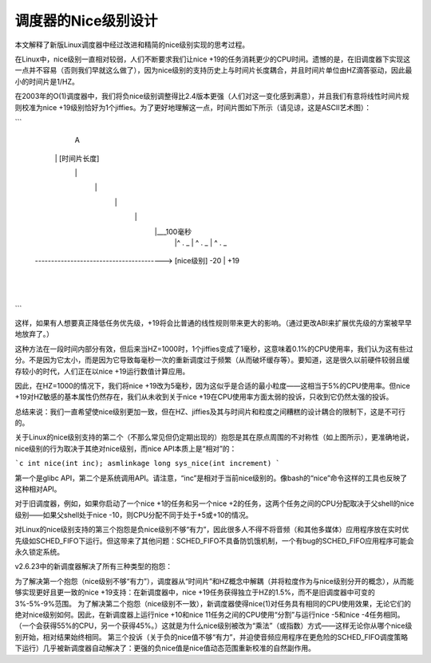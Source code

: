 =====================
调度器的Nice级别设计
=====================

本文解释了新版Linux调度器中经过改进和精简的nice级别实现的思考过程。

在Linux中，nice级别一直相对较弱，人们不断要求我们让nice +19的任务消耗更少的CPU时间。遗憾的是，在旧调度器下实现这一点并不容易（否则我们早就这么做了），因为nice级别的支持历史上与时间片长度耦合，并且时间片单位由HZ滴答驱动，因此最小的时间片是1/HZ。

在2003年的O(1)调度器中，我们将负nice级别调整得比2.4版本更强（人们对这一变化感到满意），并且我们有意将线性时间片规则校准为nice +19级别恰好为1个jiffies。为了更好地理解这一点，时间片图如下所示（请见谅，这是ASCII艺术图）：

```
                   A
             \     | [时间片长度]
              \    |
               \   |
                \  |
                 \ |
                  \|___100毫秒
                   |^ . _
                   |      ^ . _
                   |            ^ . _
 -*----------------------------------*-----> [nice级别]
 -20               |                +19
                   |
                   |
```

这样，如果有人想要真正降低任务优先级，+19将会比普通的线性规则带来更大的影响。（通过更改ABI来扩展优先级的方案被早早地放弃了。）

这种方法在一段时间内部分有效，但后来当HZ=1000时，1个jiffies变成了1毫秒，这意味着0.1%的CPU使用率，我们认为这有些过分。不是因为它太小，而是因为它导致每毫秒一次的重新调度过于频繁（从而破坏缓存等）。要知道，这是很久以前硬件较弱且缓存较小的时代，人们正在以nice +19运行数值计算应用。

因此，在HZ=1000的情况下，我们将nice +19改为5毫秒，因为这似乎是合适的最小粒度——这相当于5%的CPU使用率。但nice +19对HZ敏感的基本属性仍然存在，我们从未收到关于nice +19在CPU使用率方面太弱的投诉，只收到它仍然太强的投诉。

总结来说：我们一直希望使nice级别更加一致，但在HZ、jiffies及其与时间片和粒度之间糟糕的设计耦合的限制下，这是不可行的。

关于Linux的nice级别支持的第二个（不那么常见但仍定期出现的）抱怨是其在原点周围的不对称性（如上图所示），更准确地说，nice级别的行为取决于其绝对nice级别，而nice API本质上是“相对”的：

```c
int nice(int inc);
asmlinkage long sys_nice(int increment)
```

第一个是glibc API，第二个是系统调用API。请注意，“inc”是相对于当前nice级别的。像bash的“nice”命令这样的工具也反映了这种相对API。

对于旧调度器，例如，如果你启动了一个nice +1的任务和另一个nice +2的任务，这两个任务之间的CPU分配取决于父shell的nice级别——如果父shell处于nice -10，则CPU分配不同于处于+5或+10的情况。

对Linux的nice级别支持的第三个抱怨是负nice级别不够“有力”，因此很多人不得不将音频（和其他多媒体）应用程序放在实时优先级如SCHED_FIFO下运行。但这带来了其他问题：SCHED_FIFO不具备防饥饿机制，一个有bug的SCHED_FIFO应用程序可能会永久锁定系统。

v2.6.23中的新调度器解决了所有三种类型的抱怨：

为了解决第一个抱怨（nice级别不够“有力”），调度器从“时间片”和HZ概念中解耦（并将粒度作为与nice级别分开的概念），从而能够实现更好且更一致的nice +19支持：在新调度器中，nice +19任务获得独立于HZ的1.5%，而不是旧调度器中可变的3%-5%-9%范围。
为了解决第二个抱怨（nice级别不一致），新调度器使得nice(1)对任务具有相同的CPU使用效果，无论它们的绝对nice级别如何。因此，在新调度器上运行nice +10和nice 11任务之间的CPU使用“分割”与运行nice -5和nice -4任务相同。（一个会获得55%的CPU，另一个获得45%。）这就是为什么nice级别被改为“乘法”（或指数）方式——这样无论你从哪个nice级别开始，相对结果始终相同。
第三个投诉（关于负的nice值不够“有力”，并迫使音频应用程序在更危险的SCHED_FIFO调度策略下运行）几乎被新调度器自动解决了：更强的负nice值是nice值动态范围重新校准的自然副作用。
